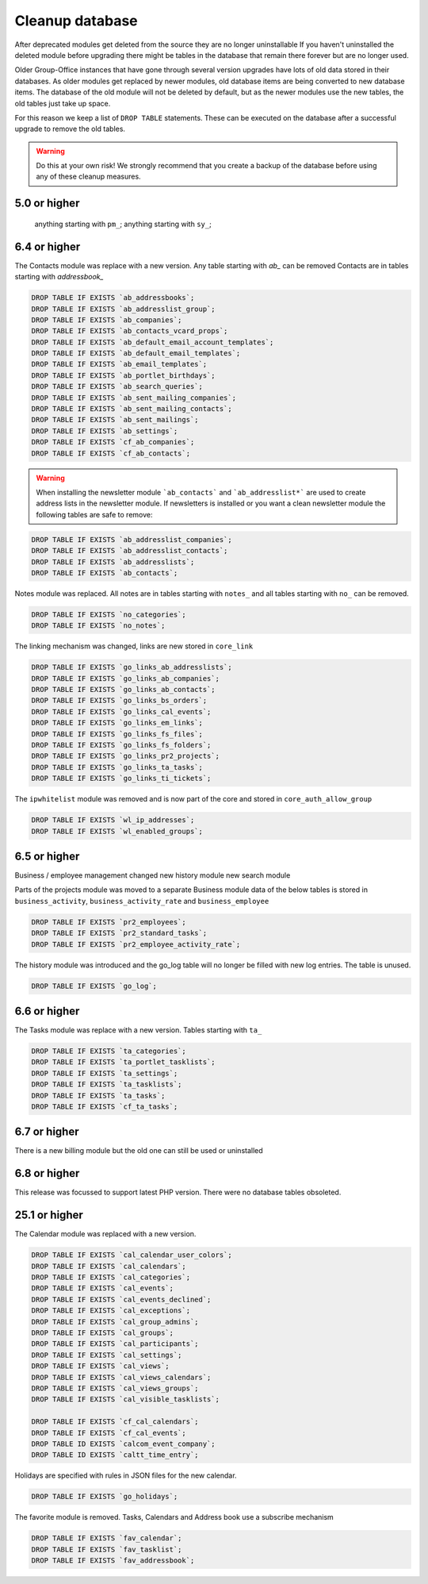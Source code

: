 Cleanup database
-------------------------------

After deprecated modules get deleted from the source they are no longer uninstallable
If you haven't uninstalled the deleted module before upgrading there might be tables
in the database that remain there forever but are no longer used.

Older Group-Office instances that have gone through several version upgrades have lots of old data stored in their 
databases. As older modules get replaced by newer modules, old database items are being converted to new database 
items. The database of the old module will not be deleted by default, but as the newer modules use the new tables, 
the old tables just take up space.

For this reason we keep a list of ``DROP TABLE`` statements. These can be executed on 
the database after a successful upgrade to remove the old tables.

.. warning:: Do this at your own risk!
	We strongly recommend that you create a backup of the database before using any of these
	cleanup measures.

5.0 or higher
~~~~~~~~~~~~~~~~~~~~~
 	anything starting with ``pm_``;
	anything starting with ``sy_``;


6.4 or higher
~~~~~~~~~~~~~~~~~~~~~
The Contacts module was replace with a new version. Any table starting with `ab_` can
be removed Contacts are in tables starting with `addressbook_`

.. code:: sql

	DROP TABLE IF EXISTS `ab_addressbooks`;
	DROP TABLE IF EXISTS `ab_addresslist_group`;
	DROP TABLE IF EXISTS `ab_companies`;
	DROP TABLE IF EXISTS `ab_contacts_vcard_props`;
	DROP TABLE IF EXISTS `ab_default_email_account_templates`;
	DROP TABLE IF EXISTS `ab_default_email_templates`;
	DROP TABLE IF EXISTS `ab_email_templates`;
	DROP TABLE IF EXISTS `ab_portlet_birthdays`;
	DROP TABLE IF EXISTS `ab_search_queries`;
	DROP TABLE IF EXISTS `ab_sent_mailing_companies`;
	DROP TABLE IF EXISTS `ab_sent_mailing_contacts`;
	DROP TABLE IF EXISTS `ab_sent_mailings`;
	DROP TABLE IF EXISTS `ab_settings`;
	DROP TABLE IF EXISTS `cf_ab_companies`;
	DROP TABLE IF EXISTS `cf_ab_contacts`;


.. warning:: When installing the newsletter module ```ab_contacts``` and ```ab_addresslist*``` are used
	to create address lists in the newsletter module. If newsletters is installed or you want a
	clean newsletter module the following tables are safe to remove:

.. code:: sql

	DROP TABLE IF EXISTS `ab_addresslist_companies`;
	DROP TABLE IF EXISTS `ab_addresslist_contacts`;
	DROP TABLE IF EXISTS `ab_addresslists`;
	DROP TABLE IF EXISTS `ab_contacts`;


Notes module was replaced. All notes are in tables starting with ``notes_`` and all 
tables starting with ``no_`` can be removed.

.. code:: sql

	DROP TABLE IF EXISTS `no_categories`;
	DROP TABLE IF EXISTS `no_notes`;


The linking mechanism was changed, links are new stored in ``core_link``

.. code:: sql

	DROP TABLE IF EXISTS `go_links_ab_addresslists`;
	DROP TABLE IF EXISTS `go_links_ab_companies`;
	DROP TABLE IF EXISTS `go_links_ab_contacts`;
	DROP TABLE IF EXISTS `go_links_bs_orders`;
	DROP TABLE IF EXISTS `go_links_cal_events`;
	DROP TABLE IF EXISTS `go_links_em_links`;
	DROP TABLE IF EXISTS `go_links_fs_files`;
	DROP TABLE IF EXISTS `go_links_fs_folders`;
	DROP TABLE IF EXISTS `go_links_pr2_projects`;
	DROP TABLE IF EXISTS `go_links_ta_tasks`;
	DROP TABLE IF EXISTS `go_links_ti_tickets`;

The ``ipwhitelist`` module was removed and is now part of the core and stored in ``core_auth_allow_group``

.. code:: sql

	DROP TABLE IF EXISTS `wl_ip_addresses`;
	DROP TABLE IF EXISTS `wl_enabled_groups`;



6.5 or higher
~~~~~~~~~~~~~~~~~~~~~
Business / employee management changed
new history module
new search module

Parts of the projects module was moved to a separate Business module data of 
the below tables is stored in ``business_activity``, ``business_activity_rate`` and ``business_employee``

.. code:: sql

	DROP TABLE IF EXISTS `pr2_employees`;
	DROP TABLE IF EXISTS `pr2_standard_tasks`;
	DROP TABLE IF EXISTS `pr2_employee_activity_rate`;



The history module was introduced and the go_log table will no longer be filled with new
log entries. The table is unused.

.. code:: sql

	DROP TABLE IF EXISTS `go_log`;



6.6 or higher
~~~~~~~~~~~~~~~~~~~~~
The Tasks module was replace with a new version. Tables starting with ``ta_``

.. code:: sql

	DROP TABLE IF EXISTS `ta_categories`;
	DROP TABLE IF EXISTS `ta_portlet_tasklists`;
	DROP TABLE IF EXISTS `ta_settings`;
	DROP TABLE IF EXISTS `ta_tasklists`;
	DROP TABLE IF EXISTS `ta_tasks`;
	DROP TABLE IF EXISTS `cf_ta_tasks`;


6.7 or higher
~~~~~~~~~~~~~~~~~~~~~

There is a new billing module but the old one can still be used or uninstalled


6.8 or higher
~~~~~~~~~~~~~~~~~~~~~

This release was focussed to support latest PHP version. There were no database tables obsoleted.


25.1 or higher
~~~~~~~~~~~~~~~~~~~~~

The Calendar module was replaced with a new version.

.. code:: sql

	DROP TABLE IF EXISTS `cal_calendar_user_colors`;
	DROP TABLE IF EXISTS `cal_calendars`;
	DROP TABLE IF EXISTS `cal_categories`;
	DROP TABLE IF EXISTS `cal_events`;
	DROP TABLE IF EXISTS `cal_events_declined`;
	DROP TABLE IF EXISTS `cal_exceptions`;
	DROP TABLE IF EXISTS `cal_group_admins`;
	DROP TABLE IF EXISTS `cal_groups`;
	DROP TABLE IF EXISTS `cal_participants`;
	DROP TABLE IF EXISTS `cal_settings`;
	DROP TABLE IF EXISTS `cal_views`;
	DROP TABLE IF EXISTS `cal_views_calendars`;
	DROP TABLE IF EXISTS `cal_views_groups`;
	DROP TABLE IF EXISTS `cal_visible_tasklists`;

	DROP TABLE IF EXISTS `cf_cal_calendars`;
	DROP TABLE IF EXISTS `cf_cal_events`;
	DROP TABLE ID EXISTS `calcom_event_company`;
	DROP TABLE ID EXISTS `caltt_time_entry`;



Holidays are specified with rules in JSON files for the new calendar.

.. code:: sql

	DROP TABLE IF EXISTS `go_holidays`;

The favorite module is removed. Tasks, Calendars and Address book use a subscribe mechanism

.. code:: sql

	DROP TABLE IF EXISTS `fav_calendar`;
	DROP TABLE IF EXISTS `fav_tasklist`;
	DROP TABLE IF EXISTS `fav_addressbook`;
